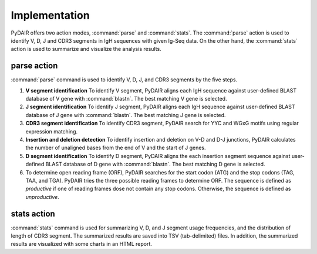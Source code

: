 ==============
Implementation
==============


PyDAIR offers two action modes, :command:`parse` and :command:`stats`.
The :command:`parse` action is used to identify V, D, J and CDR3 segments in IgH sequences with given Ig-Seq data.
On the other hand, the :command:`stats` action is used to summarize and visualize the analysis results.



parse action
============

:command:`parse` command is used to identify V, D, J, and CDR3 segments by the five steps.

#. **V segment identification** To identify V segment,
   PyDAIR aligns each IgH sequence against user-defined BLAST database of V gene with :command:`blastn`.
   The best matching V gene is selected.
#. **J segment identification** To identify J segment,
   PyDAIR aligns each IgH sequence against user-defined BLAST database of J gene with :command:`blastn`.
   The best matching J gene is selected.
#. **CDR3 segment identification** To identify CDR3 segment,
   PyDAIR search for YYC and WGxG motifs using regular expression matching.
#. **Insertion and deletion detection**  To identify insertion and deletion on V-D and D-J junctions,
   PyDAIR calculates the number of unaligned bases from the end of V and the start of J genes.
#. **D segment identification** To identify D segment,
   PyDAIR aligns the each insertion segment sequence against user-defined BLAST database of D gene with :command:`blastn`.
   The best matching D gene is selected.
#. To determine open reading frame (ORF),
   PyDAIR searches for the start codon (ATG) and the stop codons (TAG, TAA, and TGA).
   PyDAIR tries the three possible reading frames to determine ORF.
   The sequence is defined as *productive* if one of reading frames dose not contain any stop codons.
   Otherwise, the sequence is defined as *unproductive*.


.. image:: images/pydair-parse.png
    :align: center
    


stats action
============

:command:`stats` command is used for summarizing V, D, and J segment usage frequencies,
and the distribution of length of CDR3 segment.
The summarized results are saved into TSV (tab-delimited) files.
In addition, the summarized results are visualized with some charts in an HTML report.



